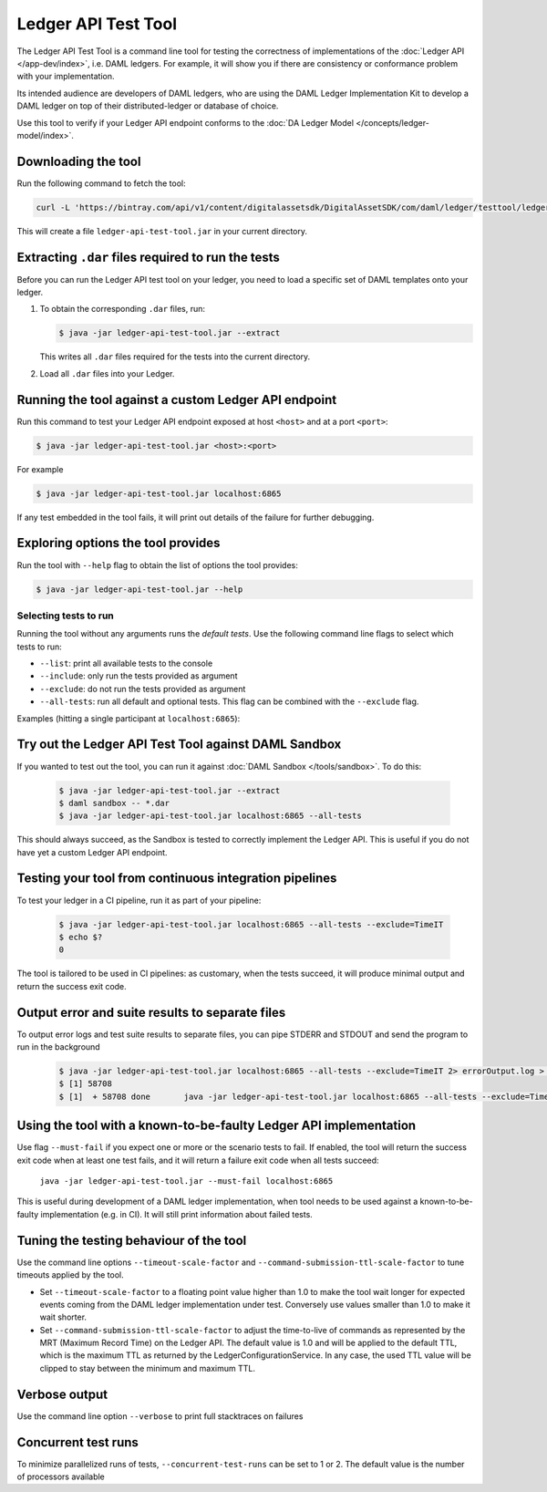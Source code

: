.. Copyright (c) 2019 The DAML Authors. All rights reserved.
.. SPDX-License-Identifier: Apache-2.0

Ledger API Test Tool
####################

The Ledger API Test Tool is a command line tool for testing the correctness of
implementations of the :doc:`Ledger API
</app-dev/index>`, i.e. DAML ledgers. For example, it
will show you if there are consistency or conformance problem with your
implementation.

Its intended audience are developers of DAML ledgers, who are using the
DAML Ledger Implementation Kit to develop
a DAML ledger on top of their distributed-ledger or database of choice.

Use this tool to verify if your Ledger API endpoint conforms to the :doc:`DA
Ledger Model </concepts/ledger-model/index>`.

Downloading the tool
====================

Run the following command to fetch the tool:

.. code-block:: shell

     curl -L 'https://bintray.com/api/v1/content/digitalassetsdk/DigitalAssetSDK/com/daml/ledger/testtool/ledger-api-test-tool/$latest/ledger-api-test-tool-$latest.jar?bt_package=sdk-components' -o ledger-api-test-tool.jar

This will create a file ``ledger-api-test-tool.jar`` in your current directory.

Extracting ``.dar`` files required to run the tests
======================================================

Before you can run the Ledger API test tool on your ledger, you need to load a
specific set of DAML templates onto your ledger.

#. To obtain the corresponding ``.dar`` files, run:

   .. code-block:: console

     $ java -jar ledger-api-test-tool.jar --extract

   This writes all ``.dar`` files required for the tests into the current directory.

#. Load all ``.dar`` files into your Ledger.

Running the tool against a custom Ledger API endpoint
=====================================================

Run this command to test your Ledger API endpoint exposed at host ``<host>`` and
at a port ``<port>``:

.. code-block:: console

   $ java -jar ledger-api-test-tool.jar <host>:<port>

For example

.. code-block:: console

   $ java -jar ledger-api-test-tool.jar localhost:6865

If any test embedded in the tool fails, it will print out details of the failure
for further debugging.

Exploring options the tool provides
===================================

Run the tool with ``--help`` flag to obtain the list of options the tool provides:

.. code-block:: console

   $ java -jar ledger-api-test-tool.jar --help

Selecting tests to run
~~~~~~~~~~~~~~~~~~~~~~

Running the tool without any arguments runs the *default tests*. Use the following command line flags to select which tests to run:

- ``--list``: print all available tests to the console
- ``--include``: only run the tests provided as argument
- ``--exclude``: do not run the tests provided as argument
- ``--all-tests``: run all default and optional tests. This flag can be combined with the ``--exclude`` flag.

Examples (hitting a single participant at ``localhost:6865``):

.. code-block:: console
   :caption: Only run ``TestA``

   $ java -jar ledger-api-test-tool.jar --include TestA localhost:6865

.. code-block:: console
   :caption: Run all default tests, but not ``TestB``

   $ java -jar ledger-api-test-tool.jar --exclude TestB localhost:6865

.. code-block:: console
   :caption: Run all tests

   $ java -jar ledger-api-test-tool.jar --all-tests localhost:6865

.. code-block:: console
   :caption: Run all tests, but not ``TestC``

   $ java -jar ledger-api-test-tool.jar --all-tests --exclude TestC


Try out the Ledger API Test Tool against DAML Sandbox
=====================================================

If you wanted to test out the tool, you can run it against :doc:`DAML Sandbox
</tools/sandbox>`. To do this:

   .. code-block:: console

     $ java -jar ledger-api-test-tool.jar --extract
     $ daml sandbox -- *.dar
     $ java -jar ledger-api-test-tool.jar localhost:6865 --all-tests

This should always succeed, as the Sandbox is tested to correctly implement the
Ledger API. This is useful if you do not have yet a custom Ledger API endpoint.

Testing your tool from continuous integration pipelines
=======================================================

To test your ledger in a CI pipeline, run it as part of your pipeline:

   .. code-block:: console

     $ java -jar ledger-api-test-tool.jar localhost:6865 --all-tests --exclude=TimeIT
     $ echo $?
     0

The tool is tailored to be used in CI pipelines: as customary, when the tests
succeed, it will produce minimal output and return the success exit code.


Output error and suite results to separate files
================================================

To output error logs and test suite results to separate files, you can pipe STDERR and STDOUT and send the program to run in the background 
   
   .. code-block:: console
     
     $ java -jar ledger-api-test-tool.jar localhost:6865 --all-tests --exclude=TimeIT 2> errorOutput.log > output.log &
     $ [1] 58708
     $ [1]  + 58708 done       java -jar ledger-api-test-tool.jar localhost:6865 --all-tests --exclude=TimeI

Using the tool with a known-to-be-faulty Ledger API implementation
==================================================================

Use flag ``--must-fail`` if you expect one or more or the scenario tests to
fail. If enabled, the tool will return the success exit code when at least one
test fails, and it will return a failure exit code when all tests succeed:

    ``java -jar ledger-api-test-tool.jar --must-fail localhost:6865``

This is useful during development of a DAML ledger implementation, when tool
needs to be used against a known-to-be-faulty implementation (e.g. in CI). It
will still print information about failed tests.

Tuning the testing behaviour of the tool
========================================

Use the command line options ``--timeout-scale-factor`` and
``--command-submission-ttl-scale-factor`` to tune timeouts applied by the tool.

- Set ``--timeout-scale-factor`` to a floating point value higher than 1.0 to make
  the tool wait longer for expected events coming from the DAML ledger
  implementation under test. Conversely use values smaller than 1.0 to make it
  wait shorter.
- Set ``--command-submission-ttl-scale-factor`` to adjust the time-to-live of
  commands as represented by the MRT (Maximum Record Time) on the Ledger API.
  The default value is 1.0 and will be applied to the default TTL, which is the
  maximum TTL as returned by the LedgerConfigurationService. In any case,
  the used TTL value will be clipped to stay between the minimum and maximum TTL.

Verbose output
==============

Use the command line option ``--verbose`` to print full stacktraces on failures

Concurrent test runs
====================

To minimize parallelized runs of tests, ``--concurrent-test-runs`` can be set to 1 or 2.
The default value is the number of processors available


